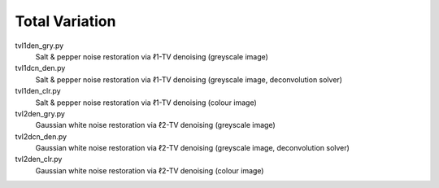 Total Variation
---------------

tvl1den_gry.py
  Salt & pepper noise restoration via ℓ1-TV denoising (greyscale image)

tvl1dcn_den.py
  Salt & pepper noise restoration via ℓ1-TV denoising (greyscale image, deconvolution solver)

tvl1den_clr.py
  Salt & pepper noise restoration via ℓ1-TV denoising (colour image)

tvl2den_gry.py
  Gaussian white noise restoration via ℓ2-TV denoising (greyscale image)

tvl2dcn_den.py
  Gaussian white noise restoration via ℓ2-TV denoising (greyscale image, deconvolution solver)

tvl2den_clr.py
  Gaussian white noise restoration via ℓ2-TV denoising (colour image)
